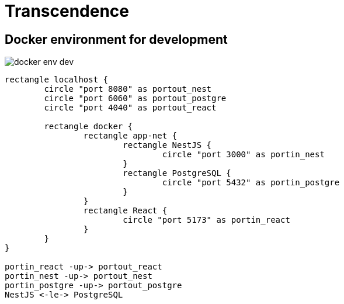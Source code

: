 = Transcendence
:nofooter:

== Docker environment for development

image::assets/docker_env_dev.png[]

[plantuml, target=assets/docker, format=svg, width=100%]
....
rectangle localhost {
	circle "port 8080" as portout_nest
	circle "port 6060" as portout_postgre
	circle "port 4040" as portout_react

	rectangle docker {
		rectangle app-net {
			rectangle NestJS {
				circle "port 3000" as portin_nest
			}
			rectangle PostgreSQL {
				circle "port 5432" as portin_postgre
			}
		}
		rectangle React {
			circle "port 5173" as portin_react
		}
	}
}

portin_react -up-> portout_react
portin_nest -up-> portout_nest
portin_postgre -up-> portout_postgre
NestJS <-le-> PostgreSQL
....
